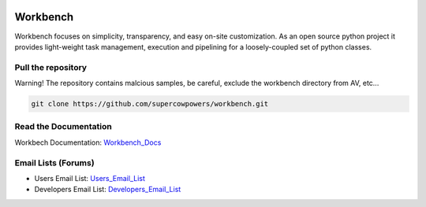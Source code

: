 |Build Status| |Coverage Status| |Code Health| |Project Stats| |Project Ready| |Project InProgress| |Gitter chat|

Workbench
=========

Workbench focuses on simplicity, transparency, and easy on-site customization. 
As an open source python project it provides light-weight task management, execution and pipelining for a loosely-coupled set of python classes.

.. |Build Status| image:: https://travis-ci.org/SuperCowPowers/workbench.png?branch=master
    :target: https://travis-ci.org/SuperCowPowers/workbench

.. |Coverage Status| image:: https://coveralls.io/repos/SuperCowPowers/workbench/badge.png
    :target: https://coveralls.io/r/SuperCowPowers/workbench

.. |Code Health| image:: https://landscape.io/github/SuperCowPowers/workbench/master/landscape.png
    :target: https://landscape.io/github/SuperCowPowers/workbench/master

.. |Project Stats| image:: https://www.ohloh.net/p/workbench/widgets/project_thin_badge.gif
    :target: https://www.ohloh.net/p/workbench

.. |Project Ready| image:: https://badge.waffle.io/supercowpowers/workbench.png?label=on_deck&title=On_Deck
    :target: https://waffle.io/supercowpowers/workbench

.. |Project InProgress| image:: https://badge.waffle.io/supercowpowers/workbench.png?label=In_Progress&title=In_Progress
    :target: https://waffle.io/supercowpowers/workbench

.. |Gitter chat| image:: https://badges.gitter.im/SuperCowPowers/workbench.png
	:target: https://gitter.im/SuperCowPowers/workbench

.. |Requirements| image:: https://requires.io/github/SuperCowPowers/workbench/requirements.png?branch=master
	:target: https://requires.io/github/SuperCowPowers/workbench/requirements/?branch=master
	:alt: Requirements Status

.. |Fury| image:: https://badge.fury.io/py/workbench.png
    :target: http://badge.fury.io/py/workbench

.. |PyPI| image:: https://pypip.in/d/workbench/badge.png
    :target: https://pypi.python.org/pypi/workbench


Pull the repository
-------------------
Warning! The repository contains malcious samples, be careful, exclude the workbench directory from AV, etc...

.. code:: sh
	
	git clone https://github.com/supercowpowers/workbench.git

Read the Documentation
----------------------
Workbech Documentation: Workbench_Docs_

Email Lists (Forums)
--------------------
- Users Email List: Users_Email_List_
- Developers Email List: Developers_Email_List_

.. _Workbench_Docs: http://workbench.readthedocs.org/en/latest/
.. _Users_Email_List: https://groups.google.com/forum/#!forum/workbench-users
.. _Developers_Email_List: https://groups.google.com/forum/#!forum/workbench-devs
